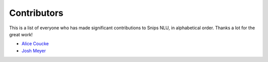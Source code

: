 Contributors
============

This is a list of everyone who has made significant contributions to Snips NLU, in alphabetical order. Thanks a lot for the great work!

* `Alice Coucke <https://github.com/choufractal>`_
* `Josh Meyer <https://github.com/JRMeyer>`_
